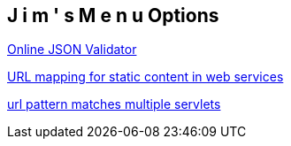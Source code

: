 == J i m ' s   M e n u Options

http://jsonlint.com/[Online JSON Validator]

http://www.kuligowski.pl/java/rest-style-urls-and-url-mapping-for-static-content-apache-tomcat,5[URL mapping for static content in web services]

http://stackoverflow.com/questions/7938138/what-if-url-pattern-matches-multiple-servlets[url pattern matches multiple servlets]

